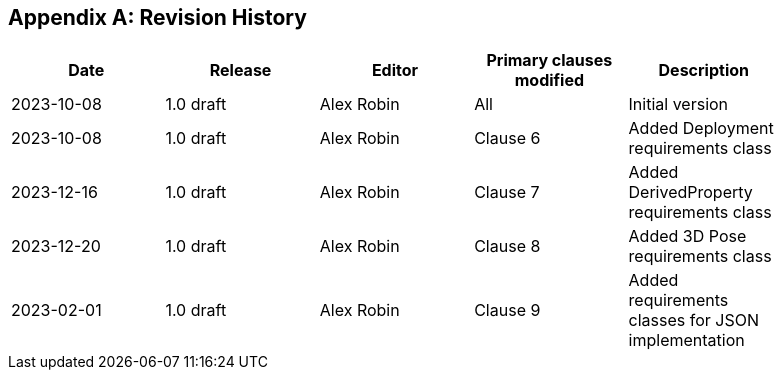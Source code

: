 [appendix]
== Revision History

[%unnumbered,width="90%",options="header"]
|===
| Date | Release | Editor | Primary clauses modified | Description
| 2023-10-08 | 1.0 draft | Alex Robin | All | Initial version
| 2023-10-08 | 1.0 draft | Alex Robin | Clause 6 | Added Deployment requirements class
| 2023-12-16 | 1.0 draft | Alex Robin | Clause 7 | Added DerivedProperty requirements class
| 2023-12-20 | 1.0 draft | Alex Robin | Clause 8 | Added 3D Pose requirements class
| 2023-02-01 | 1.0 draft | Alex Robin | Clause 9 | Added requirements classes for JSON implementation
|===
